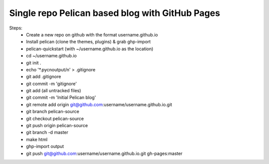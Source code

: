 Single repo Pelican based blog with GitHub Pages
================================================

Steps:
    * Create a new repo on github with the format username.github.io
    * Install pelican (clone the themes, plugins) & grab ghp-import
    * pelican-quickstart (with ~/username.github.io as the location)
    * cd ~/username.github.io
    * git init .
    * echo '\*.pyc\noutput/\n' > .gitignore
    * git add .gitignore
    * git commit -m 'gitignore'
    * git add (all untracked files)
    * git commit -m 'Initial Pelican blog'
    * git remote add origin git@github.com:username/username.github.io.git
    * git branch pelican-source
    * git checkout pelican-source
    * git push origin pelican-source
    * git branch -d master
    * make html
    * ghp-import output
    * git push git@github.com:username/username.github.io.git gh-pages:master
